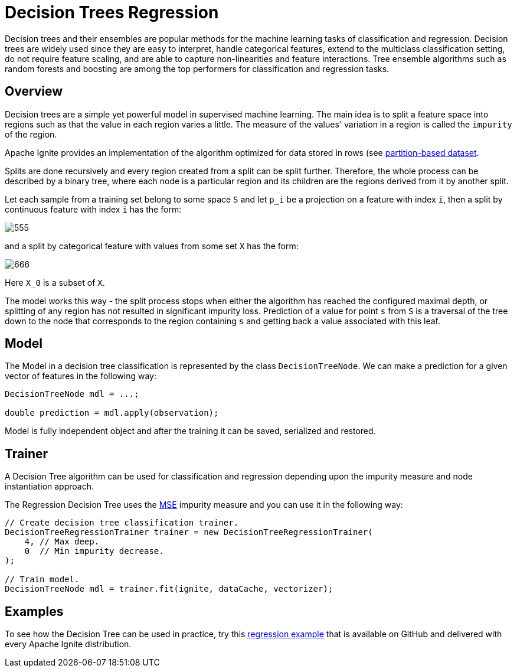= Decision Trees Regression

Decision trees and their ensembles are popular methods for the machine learning tasks of classification and regression. Decision trees are widely used since they are easy to interpret, handle categorical features, extend to the multiclass classification setting, do not require feature scaling, and are able to capture non-linearities and feature interactions. Tree ensemble algorithms such as random forests and boosting are among the top performers for classification and regression tasks.

== Overview

Decision trees are a simple yet powerful model in supervised machine learning. The main idea is to split a feature space into regions such as that the value in each region varies a little. The measure of the values' variation in a region is called the `impurity` of the region.

Apache Ignite provides an implementation of the algorithm optimized for data stored in rows (see link:machine-learning/partition-based-dataset[partition-based dataset].

Splits are done recursively and every region created from a split can be split further. Therefore, the whole process can be described by a binary tree, where each node is a particular region and its children are the regions derived from it by another split.

Let each sample from a training set belong to some space `S` and let `p_i` be a projection on a feature with index `i`, then a split by continuous feature with index `i` has the form:


image::images/555.gif[]

and a split by categorical feature with values from some set `X` has the form:

image::images/666.gif[]

Here `X_0` is a subset of `X`.

The model works this way - the split process stops when either the algorithm has reached the configured maximal depth, or splitting of any region has not resulted in significant impurity loss. Prediction of a value for point `s` from `S` is a traversal of the tree down to the node that corresponds to the region containing `s` and getting back a value associated with this leaf.

== Model

The Model in a decision tree classification is represented by the class `DecisionTreeNode`. We can make a prediction for a given vector of features in the following way:


[source, java]
----
DecisionTreeNode mdl = ...;

double prediction = mdl.apply(observation);
----

Model is fully independent object and after the training it can be saved, serialized and restored.

== Trainer

A Decision Tree algorithm can be used for classification and regression depending upon the impurity measure and node instantiation approach.

The Regression Decision Tree uses the https://en.wikipedia.org/wiki/Mean_squared_error[MSE^] impurity measure and you can use it in the following way:


[source, java]
----
// Create decision tree classification trainer.
DecisionTreeRegressionTrainer trainer = new DecisionTreeRegressionTrainer(
    4, // Max deep.
    0  // Min impurity decrease.
);

// Train model.
DecisionTreeNode mdl = trainer.fit(ignite, dataCache, vectorizer);
----

== Examples

To see how the Decision Tree can be used in practice, try this https://github.com/apache/ignite/blob/master/examples/src/main/java/org/apache/ignite/examples/ml/tree/DecisionTreeRegressionTrainerExample.java[regression example^] that is available on GitHub and delivered with every Apache Ignite distribution.
